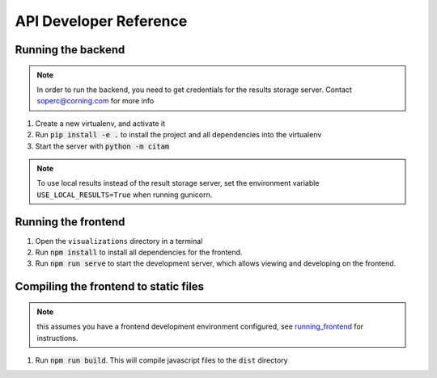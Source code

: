 =========================
API Developer Reference
=========================

-------------------
Running the backend
-------------------

.. note::
   In order to run the backend, you need to get credentials for the results
   storage server.  Contact soperc@corning.com for more info

1. Create a new virtualenv, and activate it
#. Run :code:`pip install -e .` to install the project and all dependencies
   into the virtualenv
#. Start the server with :code:`python -m citam`

.. note::
    To use local results instead of the result storage server,
    set the environment variable ``USE_LOCAL_RESULTS=True`` when running
    gunicorn.


.. _running_frontend:

--------------------
Running the frontend
--------------------

1. Open the ``visualizations`` directory in a terminal
#. Run :code:`npm install` to install all dependencies for the frontend.
#. Run :code:`npm run serve` to start the development server, which allows
   viewing and developing on the frontend.

--------------------------------------
Compiling the frontend to static files
--------------------------------------

.. note::
   this assumes you have a frontend development environment configured, see
   running_frontend_ for instructions.

1. Run :code:`npm run build`.  This will compile javascript files to the
   ``dist`` directory

